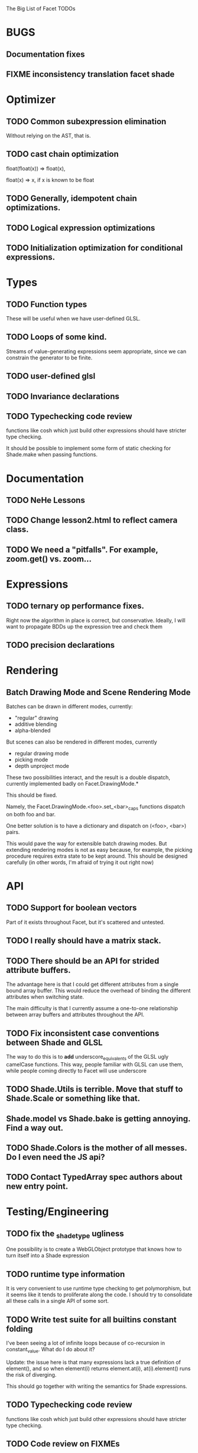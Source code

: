 The Big List of Facet TODOs

* BUGS
** Documentation fixes
** FIXME inconsistency translation facet shade
* Optimizer
** TODO Common subexpression elimination
    
  Without relying on the AST, that is.

** TODO cast chain optimization
float(float(x)) => float(x), 

float(x) => x, if x is known to be float

** TODO Generally, idempotent chain optimizations.

** TODO Logical expression optimizations

** TODO Initialization optimization for conditional expressions.
* Types
** TODO Function types
These will be useful when we have user-defined GLSL.

** TODO Loops of some kind. 

  Streams of value-generating expressions seem appropriate, since we
  can constrain the generator to be finite.

** TODO user-defined glsl

** TODO Invariance declarations

** TODO Typechecking code review 
functions like cosh which just build other expressions should have
stricter type checking.

It should be possible to implement some form of static checking for
Shade.make when passing functions.

* Documentation
** TODO NeHe Lessons
** TODO Change lesson2.html to reflect camera class.
** TODO We need a "pitfalls". For example, zoom.get() vs. zoom...
* Expressions
** TODO ternary op performance fixes.
Right now the algorithm in place is correct, but conservative. Ideally,
I will want to propagate BDDs up the expression tree and check them

** TODO precision declarations

* Rendering
** Batch Drawing Mode and Scene Rendering Mode
Batches can be drawn in different modes, currently:

- "regular" drawing
- additive blending
- alpha-blended

But scenes can also be rendered in different modes, currently

- regular drawing mode
- picking mode
- depth unproject mode

These two possibilities interact, and the result is a double dispatch,
currently implemented badly on Facet.DrawingMode.*

This should be fixed.

Namely, the Facet.DrawingMode.<foo>.set_<bar>_caps functions dispatch on both foo and bar.

One better solution is to have a dictionary and dispatch on (<foo>,
<bar>) pairs.

This would pave the way for extensible batch drawing modes. But extending
rendering modes is not as easy because, for example, the picking
procedure requires extra state to be kept around. This should be
designed carefully (in other words, I'm afraid of trying it out right
now)

* API
** TODO Support for boolean vectors
Part of it exists throughout Facet, but it's scattered and untested.
** TODO I really should have a matrix stack.
** TODO There should be an API for strided attribute buffers.
The advantage here is that I could get different attributes from a
single bound array buffer. This would reduce the overhead of binding
the different attributes when switching state.

The main difficulty is that I currently
assume a one-to-one relationship between array buffers and attributes
throughout the API.
** TODO Fix inconsistent case conventions between Shade and GLSL
The way to do this is to *add* underscore_equivalents of the GLSL ugly
camelCase functions. This way, people familiar with GLSL can use them,
while people coming directly to Facet will use underscore
** TODO Shade.Utils is terrible. Move that stuff to Shade.Scale or something like that.
** Shade.model vs Shade.bake is getting annoying. Find a way out.
** TODO Shade.Colors is the mother of all messes. Do I even need the JS api?
** TODO Contact TypedArray spec authors about new entry point.
* Testing/Engineering
** TODO fix the _shade_type ugliness
One possibility is to create a WebGLObject prototype that knows how to
turn itself into a Shade expression
** TODO runtime type information
It is very convenient to use runtime type checking to get
polymorphism, but it seems like it tends to proliferate along the
code. I should try to consolidate all these calls in a single API of
some sort.
** TODO Write test suite for all builtins constant folding
I've been seeing a lot of infinite loops because of co-recursion in
constant_value. What do I do about it?

Update: the issue here is that many expressions lack a true definition
of element(), and so when element(i) returns element.at(i),
at(i).element() runs the risk of diverging.

This should go together with writing the semantics for Shade expressions.

** TODO Typechecking code review 
functions like cosh which just build other expressions should have
stricter type checking.
** TODO Code review on FIXMEs
** TODO Review best practices on exception raising/handling in JS.
** TODO Multiple WebGL canvases in a same page
This means multiple contexts, and lots of things are going to break.
We already have set_context, but many calls use a possibly stale
context on the closure scope. A code review and tests are in order.
** TODO Facet.Marks.* need to be on the same coordinate system, need to consistently all take functions or expressions.
* Features
** More basic marks
Now that I figured out a nice way to make aligned rects work, I should
extend this to lines, etc. The main problem is interaction with
attribute_buffer, but that's inevitable without geometry shaders. I'll
need documentation.
** TEXT SUPPORT
** WebGL FBOs are square?!
According to the spec, they must be square. But I can create them in
WebGL without any trouble. I wonder if things will break.
** Mousewheel support
*** Integrate https://github.com/brandonaaron/jquery-mousewheel ?
I've done this one-off in the beauty of roots demo. Maybe I shouldn't
integrate it and leave it instead to app writers. But it's a type of
interaction that's bound to be necessary over and over again...
* Other
* Demos
** Fix buffers.js
